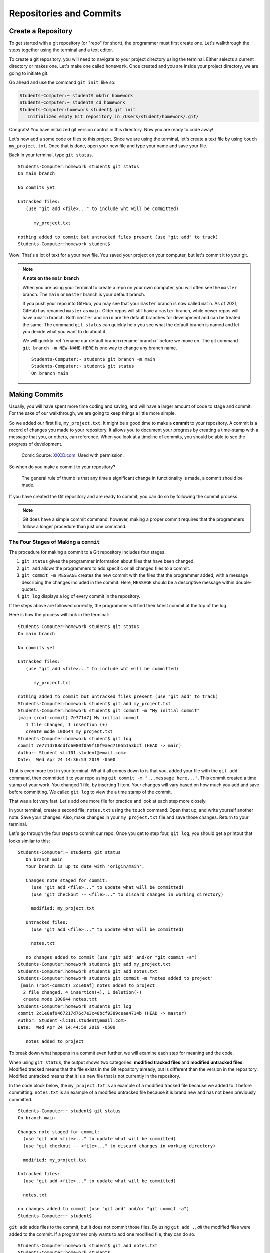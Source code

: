 Repositories and Commits
=========================

.. index:: ! repository 

.. index:: ! repo

.. _create-repo:

Create a Repository
-------------------

To get started with a git repository (or "repo" for short), the programmer must first create one.
Let's walkthrough the steps together using the terminal and a text editor.

To create a git repository, you will need to navigate to your project directory using the terminal.
Either selects a current directory or makes one.  Let's make one called ``homework``.
Once created and you are inside your project directory, we are going to initiate git.

Go ahead and use the command ``git init``, like so:

.. sourcecode:: bash

   Students-Computer:~ student$ mkdir homework
   Students-Computer:~ student$ cd homework
   Students-Computer:homework student$ git init
      Initialized empty Git repository in /Users/student/homework/.git/

Congrats! You have initialized git version control in this directory.
Now you are ready to code away!

.. index:: ! git commit

Let's now add a some code or files to this project.  
Since we are using the terminal, let's create a text file by using ``touch my_project.txt``.  
Once that is done, open your new file and type your name and save your file.

Back in your terminal, type ``git status``.

::

   Students-Computer:homework student$ git status
   On main branch

   No commits yet

   Untracked files:
      (use "git add <file>..." to include wht will be committed)

         my_project.txt
   
   nothing added to commit but untracked files present (use "git add" to track)
   Students-Computer:homework student$

Wow!  That's a lot of text for a your new file.  
You saved your project on your computer, but let's commit it to your git.  


.. admonition:: Note

   **A note on the** ``main`` **branch** 

   When you are using your terminal to create a repo on your own computer, you will often see
   the ``master`` branch.   The ``main`` or ``master`` branch is your default branch.
   
   If you push your repo into GitHub, you may see that your ``master`` branch is now called ``main``.  
   As of 2021, GitHub has renamed ``master`` as ``main``.  
   Older repos will still have a ``master`` branch, while newer repos will have a ``main`` branch.  
   Both ``master`` and ``main`` are the default branches for development and can be treated the same. 
   The command ``git status`` can quickly help you see what the default branch is named and 
   let you decide what you want to do about it.  

   We will quickly :ref:`rename our default branch<rename-branch>` before we move on.
   The git command ``git branch -m NEW-NAME-HERE`` is one way to change any branch name.

   ::

      Students-Computer:~ student$ git branch -m main
      Students-Computer:~ student$ git status
      On branch main




Making Commits
--------------

Usually, you will have spent more time coding and saving, and will have a larger amount of code to stage and commit. 
For the sake of our walkthrough, we are going to keep things a little more simple.

So we added our first file, ``my_project.txt``.  It might be a good time to make a **commit** to your repository.  
A commit is a record of changes you made to your repository.
It allows you to document your progress by creating a time-stamp with a message that you, or others, can reference.
When you look at a timeline of commits, you should be able to see the progress of development.

.. figure:: figures/git_commit_2x.png
   :scale: 50%
   :alt: Image of commit tree showing a degression in commit messages as project drags on.
   
   Comic Source: `XKCD.com <https://xkcd.com/1296/>`_.  Used with permission.

So when do you make a commit to your repository?

.. pull-quote::

   The general rule of thumb is that any time a significant change in functionality is made, a commit should be made.

If you have created the Git repository and are ready to commit, you can do so by following the commit process.

.. note::

   Git does have a simple commit command, however, making a proper commit requires that the programmers follow a longer procedure than just one command.

.. index:: ! stages of a commit

The Four Stages of Making a ``commit`` 
^^^^^^^^^^^^^^^^^^^^^^^^^^^^^^^^^^^^^^^

The procedure for making a commit to a Git repository includes four stages.  

#. ``git status`` gives the programmer information about files that have been changed.
#. ``git add`` allows the programmers to add specific or all changed files to a commit.
#. ``git commit -m MESSAGE`` creates the new commit with the files that the programmer added, with a message describing the changes included in the commit. Here, ``MESSAGE`` should be a descriptive message within double-quotes.
#. ``git log`` displays a log of every commit in the repository.

If the steps above are followed correctly, the programmer will find their latest commit at the top of the log.

Here is how the process will look in the terminal:

::

   Students-Computer:homework student$ git status
   On main branch

   No commits yet

   Untracked files:
      (use "git add <file>..." to include wht will be committed)

         my_project.txt
   
   nothing added to commit but untracked files present (use "git add" to track)
   Students-Computer:homework student$ git add my_project.txt
   Students-Computer:homework student$ git commit -m "My initial commit"
   [main (root-commit) 7e771d7] My initial commit
      1 file changed, 1 insertion (+)
      create mode 100644 my_project.txt
   Students-Computer:homework student$ git log
   commit 7e771d788ddfd6080f0a9f10f9aed7105b1a3bcf (HEAD -> main)
   Author: Student <lc101.student@email.com>
   Date:  Wed Apr 24 14:36:53 2019 -0500


That is even more text in your terminal.  
What it all comes down to is that you, added your file with the ``git add`` command, 
then committed it to your repo using ``git commit -m "...message here..."``.  
This commit created a time stamp of your work.  You changed 1 file, by inserting 1 item.
Your changes will vary based on how much you add and save before committing.
We called ``git log`` to view the a time stamp of the commit.

That was a lot very fast.  Let's add one more file for practice and look at each step more closely.

In your terminal, create a second file, ``notes.txt`` using the ``touch`` command. 
Open that up, and write yourself another note.  Save your changes.  
Also, make changes in your ``my_project.txt`` file and save those changes.
Return to your terminal.

Let's go through the four steps to commit our repo.  
Once you get to step four, ``git log``, you should get a printout that looks similar to this:

::

   Students-Computer:~ student$ git status
      On branch main
      Your branch is up to date with 'origin/main'.

      Changes note staged for commit:
        (use "git add <file>..." to update what will be committed)
        (use "git checkout -- <file>..." to discard changes in working directory)

        modified: my_project.txt

      Untracked files:
        (use "git add <file>..." to update what will be committed)

        notes.txt

      no changes added to commit (use "git add" and/or "git commit -a")
   Students-Computer:homework student$ git add my_project.txt
   Students-Computer:homework student$ git add notes.txt
   Students-Computer:homework student$ git commit -m "notes added to project"
    [main (root-commit) 2c1e0af] notes added to project
     2 file changed, 4 insertion(+), 1 deletion(-)
     create mode 100644 notes.txt
   Students-Computer:homework student$ git log
   commit 2c1e0af9467217d76c7e3c48bcf9389ceaa4714b (HEAD -> master)
   Author: Student <lc101.student@email.com>
   Date:  Wed Apr 24 14:44:59 2019 -0500

      notes added to project

To break down what happens in a commit even further, we will examine each step for 
meaning and the code.

.. index:: ! git status

When using ``git status``, the output shows two categories: **modified tracked files** and **modified untracked files**.
Modified tracked means that the file exists in the Git repository already, but is different than the version in the repository.
Modified untracked means that it is a new file that is not currently in the repository.

In the code block below, the ``my_project.txt`` is an example of a modified tracked file because we added to it before committing. 
``notes.txt`` is an example of a modified untracked file because it is brand new and has not been previously committed.

::

      Students-Computer:~ student$ git status
      On branch main

      Changes note staged for commit:
        (use "git add <file>..." to update what will be committed)
        (use "git checkout -- <file>..." to discard changes in working directory)

        modified: my_project.txt

      Untracked files:
        (use "git add <file>..." to update what will be committed)

        notes.txt

      no changes added to commit (use "git add" and/or "git commit -a")
      Students-Computer:~ student$

.. index:: ! git add

``git add`` adds files to the commit, but it does not commit those files.
By using ``git add .``, *all* the modified files were added to the commit.
If a programmer only wants to add one modified file, they can do so.

::

   Students-Computer:homework student$ git add notes.txt
   Students-Computer:homework student$


Now, if we were to run a ``git status`` following our ``git add`` we would see the
following updates have been made.

::

   Students-Computer:homework student$ git status
   On main branch

   Changes to be committed:
      (use "git reset HEAD <file>..." to unstage)

      modified: my_project.txt
      new file: notes.txt
   
   Students-Computer:homework student$


.. index:: ! git commit

``git commit`` actually commits the files that were added to the repository.
By adding ``-m "notes added to project"``, a comment was added to the commit.
This is helpful for looking through the log and seeing detailed comments of the changes made in each commit.

::

   Students-Computer:homework student$ git commit -m "notes added to project"
    [main (root-commit) 2c1e0af] notes added to project
     2 file changed, 4 insertion(+), 1 deletion (-)
     create mode 100644 notes.txt
   
   Students-Computer:homework student$

.. admonition:: Tip

   It's important to include a descriptive commit message. Such messages are visible in your local Git log, as well as in the commit history on GitHub. A good commit message allows you and your fellow developers to easily identify the changes made in a given commit.

.. index:: ! git log

``git log`` shows the author of the commit, the date made, the comment, and a 40-character hash.
This hash or value is a key for Git to refer to the version.
Programmers use these hashes to reference specific commits, or snapshots, in the repository's history.

::

   Students-Computer:homework student$ git log
   commit 2c1e0af9467217d76c7e3c48bcf9389ceaa4714b (HEAD -> master)
   Author: Student <lc101.student@email.com>
   Date:  Wed Apr 24 14:44:59 2019 -0500

      notes added to project

   Students-Computer:homework student$

And if you were to run a final ``git status`` (your git best friend), you will see output similar to this:

::

      Students-Computer:homework student$ git status
      On branch main
      nothing to commit, working tree clean

This lets you know that you have committed all of your latest changes.  Great job!

.. admonition:: Tip

   If your terminal is getting too crowded for you, the command ``clear`` 
   will clear all lines in your terminal.  After this command runs, your cursor will be at the top of the terminal window.

Check Your Understanding
------------------------

.. admonition:: Question

   What git command is NOT a part of the commit process?

   #. ``git add``
   #. ``git log``
   #. ``git status``
   #. ``git push``
